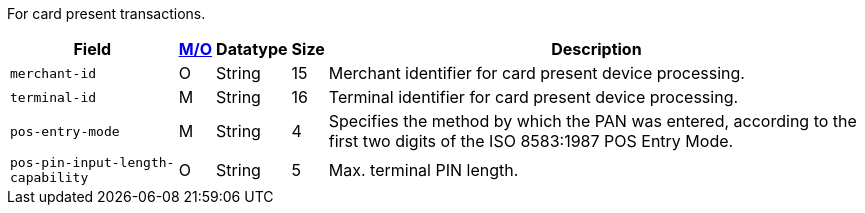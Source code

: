 For card present transactions.

[%autowidth,cols="m,,,,a"]
|===
| Field | <<APIRef_FieldDefs_Cardinality, M/O>> | Datatype | Size | Description

| merchant-id 
| O
| String 
| 15 
| Merchant identifier for card present device processing.

| terminal-id 
| M
| String 
| 16 
| Terminal identifier for card present device processing.

| pos-entry-mode 
| M
| String 
| 4 
| Specifies the method by which the PAN was entered, according to the first two digits of the ISO 8583:1987 POS Entry Mode.

| pos-pin-input-length-capability
| O
| String 
| 5 
| Max. terminal PIN length.
|===
